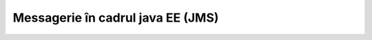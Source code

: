 ==================================
Messagerie în cadrul java EE (JMS)
==================================
